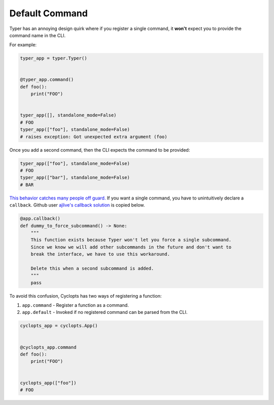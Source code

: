 .. _Typer Default Command:

===============
Default Command
===============
Typer has an annoying design quirk where if you register a single command, it **won't** expect you to provide the command name in the CLI.

For example:


.. code-block:: python

   typer_app = typer.Typer()


   @typer_app.command()
   def foo():
       print("FOO")


   typer_app([], standalone_mode=False)
   # FOO
   typer_app(["foo"], standalone_mode=False)
   # raises exception: Got unexpected extra argument (foo)

Once you add a second command, then the CLI expects the command to be provided:

.. code-block:: python

   typer_app(["foo"], standalone_mode=False)
   # FOO
   typer_app(["bar"], standalone_mode=False)
   # BAR

`This behavior catches many people off guard.`_
If you want a single command, you have to unintuitively declare a ``callback``.
Github user `ajlive's callback solution`_ is copied below.

.. code-block:: python

   @app.callback()
   def dummy_to_force_subcommand() -> None:
       """
       This function exists because Typer won't let you force a single subcommand.
       Since we know we will add other subcommands in the future and don't want to
       break the interface, we have to use this workaround.

       Delete this when a second subcommand is added.
       """
       pass

To avoid this confusion, Cyclopts has two ways of registering a function:

1. ``app.command`` - Register a function as a command.
2. ``app.default`` - Invoked if no registered command can be parsed from the CLI.

.. code-block:: python

   cyclopts_app = cyclopts.App()


   @cyclopts_app.command
   def foo():
       print("FOO")


   cyclopts_app(["foo"])
   # FOO

.. _This behavior catches many people off guard.: https://github.com/tiangolo/typer/issues/315
.. _ajlive's callback solution: https://github.com/tiangolo/typer/issues/315#issuecomment-1142593959
